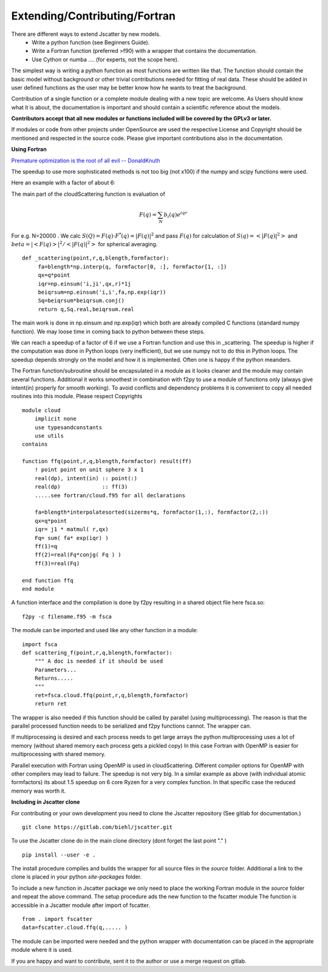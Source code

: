 Extending/Contributing/Fortran
------------------------------

There are different ways to extend Jscatter by new models.
 - Write a python function (see Beginners Guide).
 - Write a Fortran function (preferred >f90) with a wrapper that contains the documentation.
 - Use Cython or numba .... (for experts, not the scope here).

The simplest way is writing a python function as most functions are written like that.
The function should contain the basic model without background or other trivial contributions needed
for fitting of real data. These should be added in user defined functions as the user may be better
know how he wants to treat the background.

Contribution of a single function or a complete module dealing with a new topic are welcome.
As Users should know what it is about, the documentation is important and should contain
a scientific reference about the models.

**Contributors accept that all new modules or functions included will be covered by the GPLv3 or later.**

If modules or code from other projects under OpenSource are used the respective License
and Copyright should be mentioned and respected in the source code.
Please give important contributions also in the documentation.


**Using Fortran**

`Premature optimization is the root of all evil -- DonaldKnuth <http://wiki.c2.com/?PrematureOptimization>`_

The speedup to use more sophisticated methods is not too big (not x100) if the numpy and scipy functions
were used.

Here an example with a factor of about 6:

The main part of the cloudScattering function is evaluation of

.. math:: F(q)= \sum_N b_i(q) e^{iqr}

For e.g. N=20000 . We calc :math:`S(Q)=F(q) \cdot F^*(q) = |F(q)|^2` and pass :math:`F(q)`
for calculation of :math:`S(q) = < |F(q)|^2 >` and :math:`beta =|< F(q) >|^2 / < |F(q)|^2 >`
for spherical averaging.

::

    def _scattering(point,r,q,blength,formfactor):
         fa=blength*np.interp(q, formfactor[0, :], formfactor[1, :])
         qx=q*point
         iqr=np.einsum('i,ji',qx,r)*1j
         beiqrsum=np.einsum('i,i',fa,np.exp(iqr))
         Sq=beiqrsum*beiqrsum.conj()
         return q,Sq.real,beiqrsum.real

The main work is done in np.einsum and np.exp(iqr) which both are already compiled C functions
(standard numpy function). We may loose time in coming back to python between these steps.

We can reach a speedup of a factor of 6 if we use a Fortran function and use this in _scattering.
The speedup is higher if the computation was done in Python loops (very inefficient),
but we use numpy not to do this in Python loops. The speedup depends strongly on the model and how it is
implemented. Often one is happy if the python meanders.

The Fortran function/subroutine should be encapsulated in a module as it looks cleaner
and the module may contain several functions. Additional it works smoothest in combination with
f2py to use a module of functions only (always give intent(in) properly for smooth working).
To avoid conflicts and dependency problems it is convenient to copy all needed routines into this module.
Please respect Copyrights ::

    module cloud
        implicit none
        use typesandconstants
        use utils
    contains

    function ffq(point,r,q,blength,formfactor) result(ff)
        ! point point on unit sphere 3 x 1
        real(dp), intent(in) :: point(:)
        real(dp)             :: ff(3)
        .....see fortran/cloud.f95 for all declarations

        fa=blength*interpolatesorted(sizerms*q, formfactor(1,:), formfactor(2,:))
        qx=q*point
        iqr= j1 * matmul( r,qx)
        Fq= sum( fa* exp(iqr) )
        ff(1)=q
        ff(2)=real(Fq*conjg( Fq ) )
        ff(3)=real(Fq)

    end function ffq
    end module

A function interface and the compilation is done by f2py resulting in a shared object file
here fsca.so::

    f2py -c filename.f95 -m fsca

The module can be imported and used like any other function in a module::

    import fsca
    def scattering_f(point,r,q,blength,formfactor):
        """ A doc is needed if it should be used
        Parameters...
        Returns.....
        """
        ret=fsca.cloud.ffq(point,r,q,blength,formfactor)
        return ret

The wrapper is also needed if this function should be called by parallel (using multiprocessing).
The reason is that the parallel processed function needs to be serialized and f2py functions cannot.
The wrapper can.

If multiprocessing is desired and each process needs to get large arrays
the python multiprocessing uses a lot of memory (without shared memory each process gets a pickled copy)
In this case Fortran with OpenMP is easier for multiprocessing with shared memory.

Parallel execution with Fortran using OpenMP is used in cloudScattering.
Different compiler options for OpenMP with other compilers may lead to failure.
The speedup is not very big. In a similar example as above (with individual atomic formfactors)
its about 1.5 speedup on 6 core Ryzen for a very complex function.
In that specific case the reduced memory was worth it.


**Including in Jscatter clone**

For contributing or your own development you need to clone the Jscatter repository
(See gitlab for documentation.) ::

 git clone https://gitlab.com/biehl/jscatter.git

To use the Jscatter clone do in the main clone directory (dont forget the last point "." ) ::

 pip install --user -e .

The install procedure compiles and builds the wrapper for all source files in the *source* folder.
Additional a link to the clone is placed in your python *site-packages* folder.

To include a new function in Jscatter package we only need to place the working Fortran module in the
*source* folder and repeat the above command. The setup procedure ads the new function to the fscatter module
The function is accessible in a Jscatter module after import of fscatter. ::

 from . import fscatter
 data=fscatter.cloud.ffq(q,..... )

The module can be imported were needed and the python wrapper with documentation
can be placed in the appropriate module where it is used.

If you are happy and want to contribute, sent it to the author or use a merge request on gitlab.



